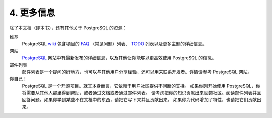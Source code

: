 *************************************
4. 更多信息
*************************************

除了本文档（即本书），还有其他关于 PostgreSQL 的资源：

维基
   PostgreSQL `wiki <https://wiki.postgresql.org/>`_ 包含项目的
   `FAQ <https://wiki.postgresql.org/wiki/Frequently_Asked_Questions>`_ （常见问题）列表、
   `TODO <https://wiki.postgresql.org/wiki/Todo>`_ 列表以及更多主题的详细信息。

网站
   `PostgreSQL <https://www.postgresql.org/>`_ 网站中有最新发布的详细信息，以及其他让你能够以更高效使用 PostgreSQL 的信息。

邮件列表
   邮件列表是一个提问的好地方，也可以与其他用户分享经验，还可以用来联系开发者。详情请参考 PostgreSQL 网站。

你自己！
   PostgreSQL 是一个开源项目。就其本身而言，它依赖于用户社区提供不间断的支持。
   如果你刚开始使用 PostgreSQL，你将需要从其他人那里得到帮助，或者通过文档或者通过邮件列表。
   请考虑把你的知识贡献出来回馈社区。阅读邮件列表并且回答问题。如果你学到某些不在文档中的东西，请把它写下来并且贡献出来。
   如果你为代码增加了特性，也请把它们贡献出来。
